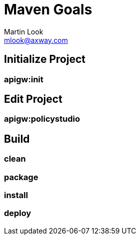= Maven Goals
:Author: Martin Look
:Email: mlook@axway.com

== Initialize Project

=== apigw:init


== Edit Project

=== apigw:policystudio

== Build

=== clean

=== package

=== install

=== deploy

